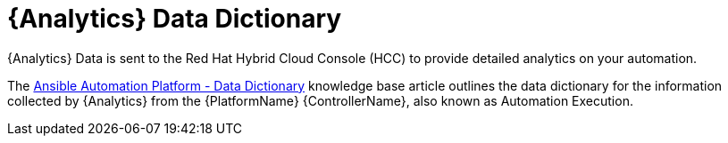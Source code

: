 :_mod-docs-content-type: ASSEMBLY

ifdef::context[:parent-context: {context}]

[id="assembly-using-data-dictionary"]

:context: assembly-using-job-explorer-ctxt

= {Analytics} Data Dictionary

{Analytics} Data is sent to the Red Hat Hybrid Cloud Console (HCC) to provide detailed analytics on your automation.

The link:https://access.redhat.com/articles/7124201[Ansible Automation Platform - Data Dictionary] knowledge base article outlines the data dictionary for the information collected by {Analytics} from the {PlatformName}  {ControllerName}, also known as Automation Execution.

ifdef::parent-context[:context: {parent-context}]
ifndef::parent-context[:!context:]

